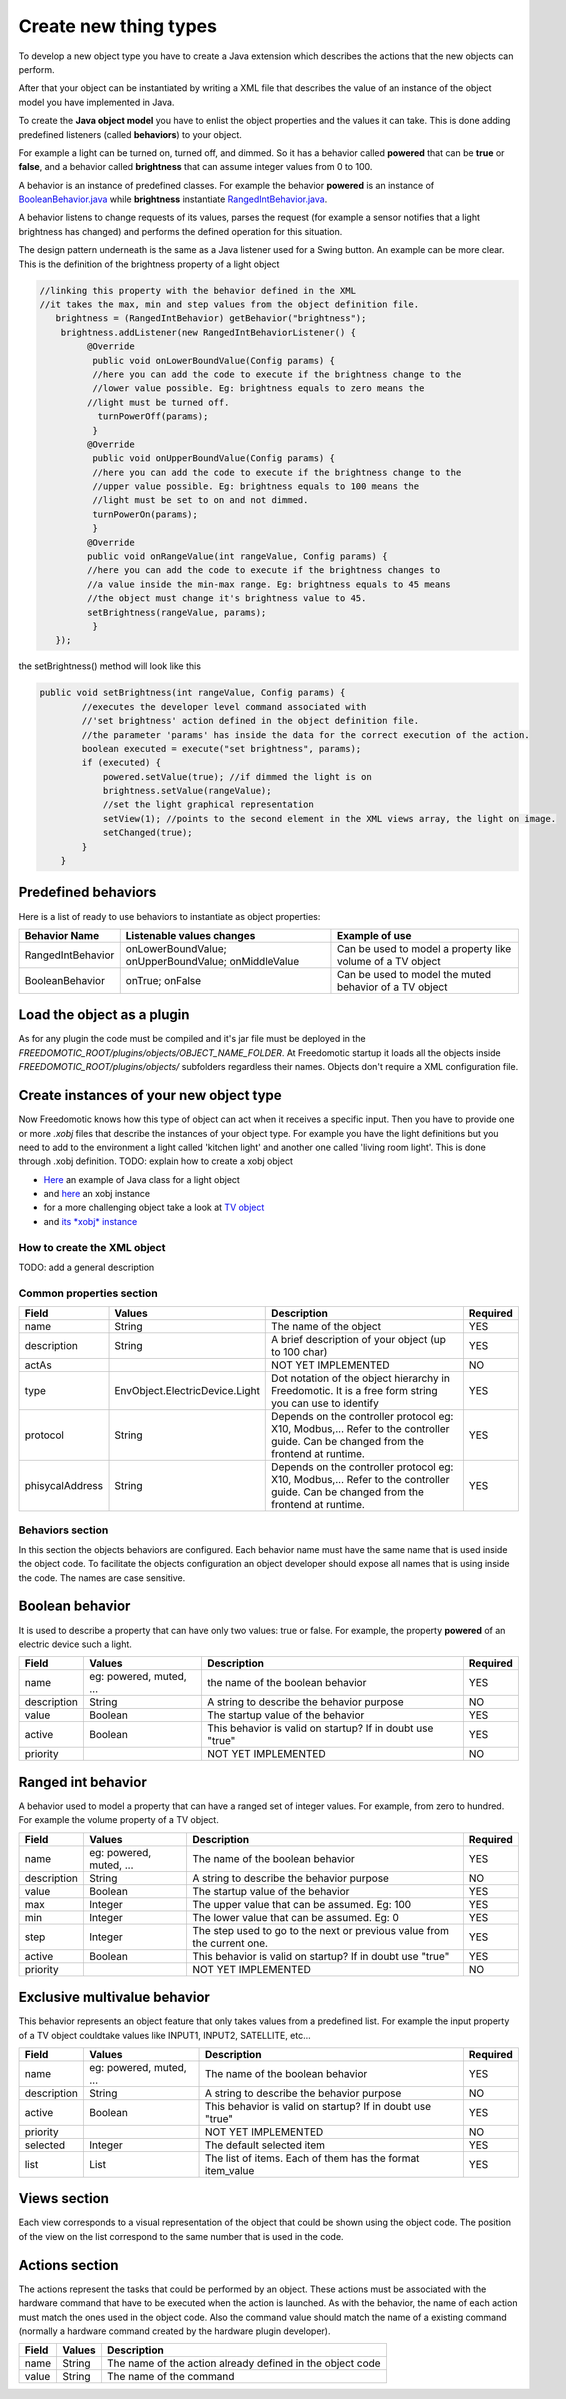 
Create new thing types
======================

To develop a new object type you have to create a Java extension which describes the actions that the new objects can perform. 

After that your object can be instantiated by writing a XML file that
describes the value of an instance of the object model you have
implemented in Java.

To create the **Java object model** you have to enlist the object properties
and the values it can take. This is done adding
predefined listeners (called **behaviors**) to your object.

For example a light can be turned on, turned off, and dimmed. So it has a
behavior called **powered** that can be **true** or **false**, and a behavior called
**brightness** that can assume integer values from 0 to 100.

A behavior is an instance of predefined classes. For example the
behavior **powered** is an instance of
`BooleanBehavior.java <https://github.com/freedomotic/freedomotic/blob/master/framework/freedomotic-model/src/main/java/com/freedomotic/model/object/BooleanBehavior.java>`__
while **brightness** instantiate
`RangedIntBehavior.java <https://github.com/freedomotic/freedomotic/blob/master/framework/freedomotic-model/src/main/java/com/freedomotic/model/object/RangedIntBehavior.java>`__.

A behavior listens to change requests of its values, parses the request
(for example a sensor notifies that a light brightness has changed) and
performs the defined operation for this situation. 

The design pattern underneath is the same as a Java listener used for a Swing button. An
example can be more clear. This is the definition of the brightness
property of a light object

.. code:: java

      //linking this property with the behavior defined in the XML
      //it takes the max, min and step values from the object definition file.
         brightness = (RangedIntBehavior) getBehavior("brightness");
          brightness.addListener(new RangedIntBehaviorListener() {
               @Override
                public void onLowerBoundValue(Config params) {
                //here you can add the code to execute if the brightness change to the
                //lower value possible. Eg: brightness equals to zero means the 
               //light must be turned off.
                 turnPowerOff(params); 
                }
               @Override
                public void onUpperBoundValue(Config params) {
                //here you can add the code to execute if the brightness change to the
                //upper value possible. Eg: brightness equals to 100 means the 
                //light must be set to on and not dimmed.
                turnPowerOn(params);
                }
               @Override
               public void onRangeValue(int rangeValue, Config params) {
               //here you can add the code to execute if the brightness changes to 
               //a value inside the min-max range. Eg: brightness equals to 45 means 
               //the object must change it's brightness value to 45.
               setBrightness(rangeValue, params);
                }
         });

the setBrightness() method will look like this

.. code:: java

        public void setBrightness(int rangeValue, Config params) {
                //executes the developer level command associated with 
                //'set brightness' action defined in the object definition file.
                //the parameter 'params' has inside the data for the correct execution of the action.
                boolean executed = execute("set brightness", params); 
                if (executed) {
                    powered.setValue(true); //if dimmed the light is on
                    brightness.setValue(rangeValue);
                    //set the light graphical representation
                    setView(1); //points to the second element in the XML views array, the light on image.
                    setChanged(true);
                }
            }

Predefined behaviors
--------------------

Here is a list of ready to use behaviors to instantiate as object
properties:

+---------------------+-------------------------------------------------------+--------------------------------------------------------------+
| Behavior Name       | Listenable values changes                             | Example of use                                               |
+=====================+=======================================================+==============================================================+
| RangedIntBehavior   | onLowerBoundValue; onUpperBoundValue; onMiddleValue   | Can be used to model a property like volume of a TV object   |
+---------------------+-------------------------------------------------------+--------------------------------------------------------------+
| BooleanBehavior     | onTrue; onFalse                                       | Can be used to model the muted behavior of a TV object       |
+---------------------+-------------------------------------------------------+--------------------------------------------------------------+

Load the object as a plugin
---------------------------

As for any plugin the code must be compiled and it's jar file must be
deployed in the *FREEDOMOTIC\_ROOT/plugins/objects/OBJECT\_NAME\_FOLDER*.
At Freedomotic startup it loads all the objects inside
*FREEDOMOTIC\_ROOT/plugins/objects/* subfolders regardless their names.
Objects don't require a XML configuration file.

Create instances of your new object type
----------------------------------------

Now Freedomotic knows how this type of object can act when it receives a specific input.
Then you have to provide one or more *.xobj* files that describe the instances of your object type. For example you have the light definitions but you need to add to the environment a light called 'kitchen light' and another one called 'living room light'. This is done through .xobj definition. TODO: explain how to create a xobj object

-  `Here <https://github.com/freedomotic/freedomotic/blob/master/plugins/objects/base-things/src/main/java/com/freedomotic/things/impl/Light.java>`__
   an example of Java class for a light object
-  and
   `here <https://github.com/freedomotic/freedomotic/blob/master/plugins/objects/base-things/src/main/resources/data/templates/light.xobj>`__
   an xobj instance
-  for a more challenging object take a look at `TV
   object <https://github.com/freedomotic/freedomotic/blob/master/plugins/objects/tv/src/main/java/com/freedomotic/objects/impl/TV.java>`__
-  and `its *xobj*
   instance <https://github.com/freedomotic/freedomotic/blob/master/plugins/objects/tv/src/main/resources/data/templates/Tv.xobj>`__

How to create the XML object
############################

TODO: add a general description 

Common properties section
#########################

+-------------------+----------------------------------+--------------------------------------------------------------------------------------------------------------------------------------+------------+
| Field             | Values                           | Description                                                                                                                          | Required   |
+===================+==================================+======================================================================================================================================+============+
| name              | String                           | The name of the object                                                                                                               | YES        |
+-------------------+----------------------------------+--------------------------------------------------------------------------------------------------------------------------------------+------------+
| description       | String                           | A brief description of your object (up to 100 char)                                                                                  | YES        |
+-------------------+----------------------------------+--------------------------------------------------------------------------------------------------------------------------------------+------------+
| actAs             |                                  | NOT YET IMPLEMENTED                                                                                                                  | NO         |
+-------------------+----------------------------------+--------------------------------------------------------------------------------------------------------------------------------------+------------+
| type              | EnvObject.ElectricDevice.Light   | Dot notation of the object hierarchy in Freedomotic. It is a free form string you can use to identify                                | YES        |
+-------------------+----------------------------------+--------------------------------------------------------------------------------------------------------------------------------------+------------+
| protocol          | String                           | Depends on the controller protocol eg: X10, Modbus,... Refer to the controller guide. Can be changed from the frontend at runtime.   | YES        |
+-------------------+----------------------------------+--------------------------------------------------------------------------------------------------------------------------------------+------------+
| phisycalAddress   | String                           | Depends on the controller protocol eg: X10, Modbus,... Refer to the controller guide. Can be changed from the frontend at runtime.   | YES        |
+-------------------+----------------------------------+--------------------------------------------------------------------------------------------------------------------------------------+------------+

Behaviors section
#################

In this section the objects behaviors are configured. Each behavior name must have the same name that is used inside the object code. To facilitate the objects configuration an object developer should expose all names that is using inside the code. The names are case sensitive. 

Boolean behavior
----------------

It is used to describe a property that can have only two values: true or
false. For example, the property **powered** of an electric device such
a light.

+---------------+---------------------------+-------------------------------------------------------------+------------+
| Field         | Values                    | Description                                                 | Required   |
+===============+===========================+=============================================================+============+
| name          | eg: powered, muted, ...   | the name of the boolean behavior                            | YES        |
+---------------+---------------------------+-------------------------------------------------------------+------------+
| description   | String                    | A string to describe the behavior purpose                   | NO         |
+---------------+---------------------------+-------------------------------------------------------------+------------+
| value         | Boolean                   | The startup value of the behavior                           | YES        |
+---------------+---------------------------+-------------------------------------------------------------+------------+
| active        | Boolean                   | This behavior is valid on startup? If in doubt use "true"   | YES        |
+---------------+---------------------------+-------------------------------------------------------------+------------+
| priority      |                           | NOT YET IMPLEMENTED                                         | NO         |
+---------------+---------------------------+-------------------------------------------------------------+------------+

Ranged int behavior
-------------------

A behavior used to model a property that can have a ranged set of
integer values. For example, from zero to hundred. For example the
volume property of a TV object.

+---------------+---------------------------+---------------------------------------------------------------------------+------------+
| Field         | Values                    | Description                                                               | Required   |
+===============+===========================+===========================================================================+============+
| name          | eg: powered, muted, ...   | The name of the boolean behavior                                          | YES        |
+---------------+---------------------------+---------------------------------------------------------------------------+------------+
| description   | String                    | A string to describe the behavior purpose                                 | NO         |
+---------------+---------------------------+---------------------------------------------------------------------------+------------+
| value         | Boolean                   | The startup value of the behavior                                         | YES        |
+---------------+---------------------------+---------------------------------------------------------------------------+------------+
| max           | Integer                   | The upper value that can be assumed. Eg: 100                              | YES        |
+---------------+---------------------------+---------------------------------------------------------------------------+------------+
| min           | Integer                   | The lower value that can be assumed. Eg: 0                                | YES        |
+---------------+---------------------------+---------------------------------------------------------------------------+------------+
| step          | Integer                   | The step used to go to the next or previous value from the current one.   | YES        |
+---------------+---------------------------+---------------------------------------------------------------------------+------------+
| active        | Boolean                   | This behavior is valid on startup? If in doubt use "true"                 | YES        |
+---------------+---------------------------+---------------------------------------------------------------------------+------------+
| priority      |                           | NOT YET IMPLEMENTED                                                       | NO         |
+---------------+---------------------------+---------------------------------------------------------------------------+------------+

Exclusive multivalue behavior
-----------------------------

This behavior represents an object feature that only takes values from a
predefined list. For example the input property of a TV object couldtake values like INPUT1, INPUT2, SATELLITE, etc...

+---------------+---------------------------+--------------------------------------------------------------+------------+
| Field         | Values                    | Description                                                  | Required   |
+===============+===========================+==============================================================+============+
| name          | eg: powered, muted, ...   | The name of the boolean behavior                             | YES        |
+---------------+---------------------------+--------------------------------------------------------------+------------+
| description   | String                    | A string to describe the behavior purpose                    | NO         |
+---------------+---------------------------+--------------------------------------------------------------+------------+
| active        | Boolean                   | This behavior is valid on startup? If in doubt use "true"    | YES        |
+---------------+---------------------------+--------------------------------------------------------------+------------+
| priority      |                           | NOT YET IMPLEMENTED                                          | NO         |
+---------------+---------------------------+--------------------------------------------------------------+------------+
| selected      | Integer                   | The default selected item                                    | YES        |
+---------------+---------------------------+--------------------------------------------------------------+------------+
| list          | List                      | The list of items. Each of them has the format item\_value   | YES        |
+---------------+---------------------------+--------------------------------------------------------------+------------+

Views section
-------------

Each view corresponds to a visual representation of the object that could
be shown using the object code. The position of the view on the list
correspond to the same number that is used in the code.

+-----------------------+-----------+--------------------------------------------------------------------------------+
| Field                 | Values    | Description                                                                    |
+=======================+===========+================================================================================+
| tangible              | Boolean   | The object is a physical object or not                                         |
+-----------------------+-----------+--------------------------------------------------------------------------------+
| intersecable          | Boolean   | A person or shape can intersect this object                                   |
+-----------------------+-----------+--------------------------------------------------------------------------------+
| width                 | Integer   | the with of the object                                                         |
+-----------------------+-----------+--------------------------------------------------------------------------------+
| height                | Integer   | the height of the object                                                       |
+-----------------------+-----------+--------------------------------------------------------------------------------+
| x                     | Integer   | it's x position starting from 0,0 (the upper left corner) of the environment   |
+-----------------------+-----------+--------------------------------------------------------------------------------+
| y                     | Integer   | it's y position starting from 0,0 (the upper left corner) of the environment   |
+-----------------------+-----------+--------------------------------------------------------------------------------+
| rotation              | Integer   | the rotation using the upper left corner of the object as pivot point          |
+-----------------------+-----------+--------------------------------------------------------------------------------+
| fillcolor / red       | Integer   | the color that fills the geometrical shape of the object                       |
+-----------------------+-----------+--------------------------------------------------------------------------------+
| fillcolor / green     | Integer   | the color that fills the geometrical shape of the object                       |
+-----------------------+-----------+--------------------------------------------------------------------------------+
| fillcolor / blue      | Integer   | the color that fills the geometrical shape of the object                       |
+-----------------------+-----------+--------------------------------------------------------------------------------+
| fillcolor / alpha     | Integer   | the color that fills the geometrical shape of the object                       |
+-----------------------+-----------+--------------------------------------------------------------------------------+
| textColor / red       | Integer   | the color of the text that describe the object                                 |
+-----------------------+-----------+--------------------------------------------------------------------------------+
| textColor / green     | Integer   | the color of the text that describe the object                                 |
+-----------------------+-----------+--------------------------------------------------------------------------------+
| textColor / blue      | Integer   | the color of the text that describe the object                                 |
+-----------------------+-----------+--------------------------------------------------------------------------------+
| textColor / alpha     | Integer   | the color of the text that describe the object                                 |
+-----------------------+-----------+--------------------------------------------------------------------------------+
| borderColor / red     | Integer   | the color of the shape border                                                  |
+-----------------------+-----------+--------------------------------------------------------------------------------+
| borderColor / green   | Integer   | the color of the shape border                                                  |
+-----------------------+-----------+--------------------------------------------------------------------------------+
| borderColor / blue    | Integer   | the color of the shape border                                                  |
+-----------------------+-----------+--------------------------------------------------------------------------------+
| borderColor / alpha   | Integer   | the color of the shape border                                                  |
+-----------------------+-----------+--------------------------------------------------------------------------------+
| shape/npoints         | Integer   | number of points use to describe the shape                                     |
+-----------------------+-----------+--------------------------------------------------------------------------------+
| shape/xpoints         | Integer   | ordered list of x coordinates of the points                                    |
+-----------------------+-----------+--------------------------------------------------------------------------------+
| shape/ypoints         | Integer   | ordered list of y coordinates of the points                                    |
+-----------------------+-----------+--------------------------------------------------------------------------------+
| icon                  | String    | the name of the icon in the resource folder (path can be omitted)              |
+-----------------------+-----------+--------------------------------------------------------------------------------+

Actions section
---------------

The actions represent the tasks that could be performed by an object.
These actions must be associated with the hardware command that
have to be executed when the action is launched. As with the behavior,
the name of each action must match the ones used in the object code.
Also the command value should match the name of a existing command
(normally a hardware command created by the hardware plugin developer).

+---------+----------+-------------------------------------------------------------+
| Field   | Values   | Description                                                 |
+=========+==========+=============================================================+
| name    | String   | The name of the action already defined in the object code   |
+---------+----------+-------------------------------------------------------------+
| value   | String   | The name of the command                                     |
+---------+----------+-------------------------------------------------------------+

